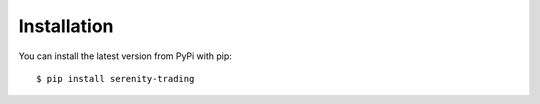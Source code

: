 Installation
============

You can install the latest version from PyPi with pip::

    $ pip install serenity-trading
